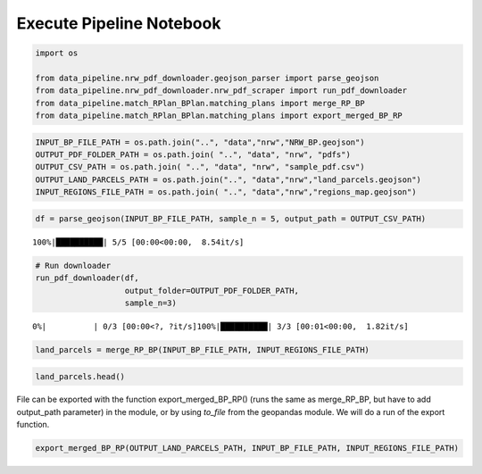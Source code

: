 Execute Pipeline Notebook
============================

.. code:: ipython3

    import os
    
    from data_pipeline.nrw_pdf_downloader.geojson_parser import parse_geojson
    from data_pipeline.nrw_pdf_downloader.nrw_pdf_scraper import run_pdf_downloader
    from data_pipeline.match_RPlan_BPlan.matching_plans import merge_RP_BP
    from data_pipeline.match_RPlan_BPlan.matching_plans import export_merged_BP_RP

.. code:: ipython3

    INPUT_BP_FILE_PATH = os.path.join("..", "data","nrw","NRW_BP.geojson")
    OUTPUT_PDF_FOLDER_PATH = os.path.join( "..", "data", "nrw", "pdfs")
    OUTPUT_CSV_PATH = os.path.join( "..", "data", "nrw", "sample_pdf.csv")
    OUTPUT_LAND_PARCELS_PATH = os.path.join("..", "data","nrw","land_parcels.geojson")
    INPUT_REGIONS_FILE_PATH = os.path.join( "..", "data","nrw","regions_map.geojson")

.. code:: ipython3

    df = parse_geojson(INPUT_BP_FILE_PATH, sample_n = 5, output_path = OUTPUT_CSV_PATH)


.. parsed-literal::

    100%|██████████| 5/5 [00:00<00:00,  8.54it/s]


.. code:: ipython3

    # Run downloader
    run_pdf_downloader(df,
                       output_folder=OUTPUT_PDF_FOLDER_PATH,
                       sample_n=3)


.. parsed-literal::

      0%|          | 0/3 [00:00<?, ?it/s]100%|██████████| 3/3 [00:01<00:00,  1.82it/s]


.. code:: ipython3

    land_parcels = merge_RP_BP(INPUT_BP_FILE_PATH, INPUT_REGIONS_FILE_PATH)

.. code:: ipython3

    land_parcels.head()




.. raw:: html

    <div>
    <style scoped>
        .dataframe tbody tr th:only-of-type {
            vertical-align: middle;
        }
    
        .dataframe tbody tr th {
            vertical-align: top;
        }
    
        .dataframe thead th {
            text-align: right;
        }
    </style>
    <table border="1" class="dataframe">
      <thead>
        <tr style="text-align: right;">
          <th></th>
          <th>objectid</th>
          <th>geometry</th>
          <th>planid</th>
          <th>levelplan</th>
          <th>name</th>
          <th>kommune</th>
          <th>gkz</th>
          <th>nr</th>
          <th>besch</th>
          <th>aend</th>
          <th>...</th>
          <th>aendnr</th>
          <th>begruendurl</th>
          <th>umweltberurl</th>
          <th>erklaerungurl</th>
          <th>shape_Length</th>
          <th>shape_Area</th>
          <th>regional_plan_id</th>
          <th>regional_plan_name</th>
          <th>ART</th>
          <th>LND</th>
        </tr>
      </thead>
      <tbody>
        <tr>
          <th>0</th>
          <td>84060</td>
          <td>POLYGON ((7.28543 50.82280, 7.28728 50.82179, ...</td>
          <td>DE_05382060_Siegburg_BP93/1</td>
          <td>infra-local</td>
          <td>Im Klausgarten, Braschosser Straße, Am Kreuztor</td>
          <td>Siegburg</td>
          <td>05382060</td>
          <td>93/1</td>
          <td>None</td>
          <td>None</td>
          <td>...</td>
          <td>None</td>
          <td>None</td>
          <td>None</td>
          <td>None</td>
          <td>868.647801</td>
          <td>3.196032e+04</td>
          <td>5022</td>
          <td>Region Bonn/Rhein-Sieg</td>
          <td>Teilabschnitt</td>
          <td>5</td>
        </tr>
        <tr>
          <th>126</th>
          <td>559438</td>
          <td>POLYGON ((7.39385 50.90281, 7.39416 50.90240, ...</td>
          <td>DE_05382036_02_32</td>
          <td>infra-local</td>
          <td>32. Änderung des Bebauungsplanes Nr. 2 „Much-K...</td>
          <td>Much</td>
          <td>05382036</td>
          <td>0</td>
          <td>None</td>
          <td>32.  Änderung</td>
          <td>...</td>
          <td>32</td>
          <td>https://www.much.de/zukunft/bauleitplanungen</td>
          <td>https://www.much.de/zukunft/bauleitplanungen</td>
          <td>None</td>
          <td>473.229327</td>
          <td>4.467916e+03</td>
          <td>5022</td>
          <td>Region Bonn/Rhein-Sieg</td>
          <td>Teilabschnitt</td>
          <td>5</td>
        </tr>
        <tr>
          <th>2722</th>
          <td>2257588</td>
          <td>POLYGON ((7.12896 50.77292, 7.12899 50.77292, ...</td>
          <td>DE_05314000_00</td>
          <td>local</td>
          <td>Flächennutzungsplan der Bundesstadt Bonn</td>
          <td>Bonn</td>
          <td>05314000</td>
          <td>00</td>
          <td></td>
          <td></td>
          <td>...</td>
          <td>None</td>
          <td>None</td>
          <td>None</td>
          <td>None</td>
          <td>69372.039264</td>
          <td>1.410146e+08</td>
          <td>5022</td>
          <td>Region Bonn/Rhein-Sieg</td>
          <td>Teilabschnitt</td>
          <td>5</td>
        </tr>
        <tr>
          <th>3436</th>
          <td>2367967</td>
          <td>MULTIPOLYGON (((7.23255 50.91855, 7.23242 50.9...</td>
          <td>DE_05378028_9aenderungI_Ur</td>
          <td>local</td>
          <td>9. Änderung §34_Urschrift</td>
          <td>Rösrath</td>
          <td>05378028</td>
          <td>9aenderungI_Ur</td>
          <td>Breide und Durbusch</td>
          <td>Urschrift</td>
          <td>...</td>
          <td>None</td>
          <td>http://www.roesrath.de/34-9.-aenderung-breide-...</td>
          <td></td>
          <td></td>
          <td>739.659941</td>
          <td>7.348491e+03</td>
          <td>5022</td>
          <td>Region Bonn/Rhein-Sieg</td>
          <td>Teilabschnitt</td>
          <td>5</td>
        </tr>
        <tr>
          <th>3444</th>
          <td>2367975</td>
          <td>MULTIPOLYGON (((7.19091 50.88535, 7.19112 50.8...</td>
          <td>DE_05378028_1aenderungundUrschriftI_Ur</td>
          <td>local</td>
          <td>1. Änderung und Urschrift §34_Urschrift</td>
          <td>Rösrath</td>
          <td>05378028</td>
          <td>1aenderungundUrschriftI_Ur</td>
          <td></td>
          <td>Urschrift</td>
          <td>...</td>
          <td>None</td>
          <td>http://www.roesrath.de/34-urfassung-und-1.-aen...</td>
          <td></td>
          <td></td>
          <td>56630.267941</td>
          <td>6.082747e+06</td>
          <td>5022</td>
          <td>Region Bonn/Rhein-Sieg</td>
          <td>Teilabschnitt</td>
          <td>5</td>
        </tr>
      </tbody>
    </table>
    <p>5 rows × 30 columns</p>
    </div>



File can be exported with the function export_merged_BP_RP() (runs the
same as merge_RP_BP, but have to add output_path parameter) in the
module, or by using *to_file* from the geopandas module. We will do a
run of the export function.

.. code:: ipython3

    export_merged_BP_RP(OUTPUT_LAND_PARCELS_PATH, INPUT_BP_FILE_PATH, INPUT_REGIONS_FILE_PATH)
